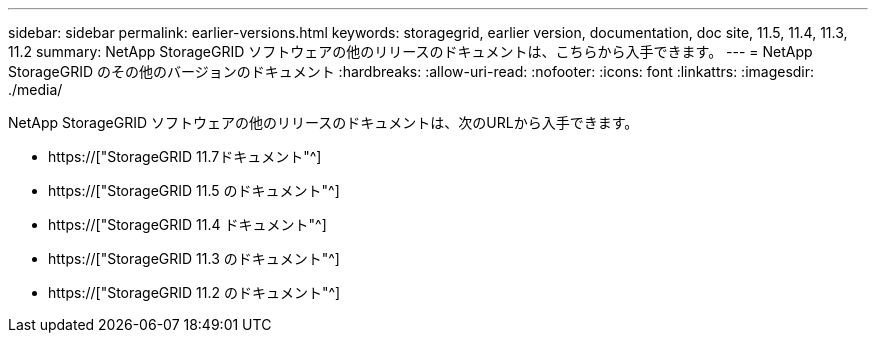---
sidebar: sidebar 
permalink: earlier-versions.html 
keywords: storagegrid, earlier version, documentation, doc site, 11.5, 11.4, 11.3, 11.2 
summary: NetApp StorageGRID ソフトウェアの他のリリースのドキュメントは、こちらから入手できます。 
---
= NetApp StorageGRID のその他のバージョンのドキュメント
:hardbreaks:
:allow-uri-read: 
:nofooter: 
:icons: font
:linkattrs: 
:imagesdir: ./media/


[role="lead"]
NetApp StorageGRID ソフトウェアの他のリリースのドキュメントは、次のURLから入手できます。

* https://["StorageGRID 11.7ドキュメント"^]
* https://["StorageGRID 11.5 のドキュメント"^]
* https://["StorageGRID 11.4 ドキュメント"^]
* https://["StorageGRID 11.3 のドキュメント"^]
* https://["StorageGRID 11.2 のドキュメント"^]

